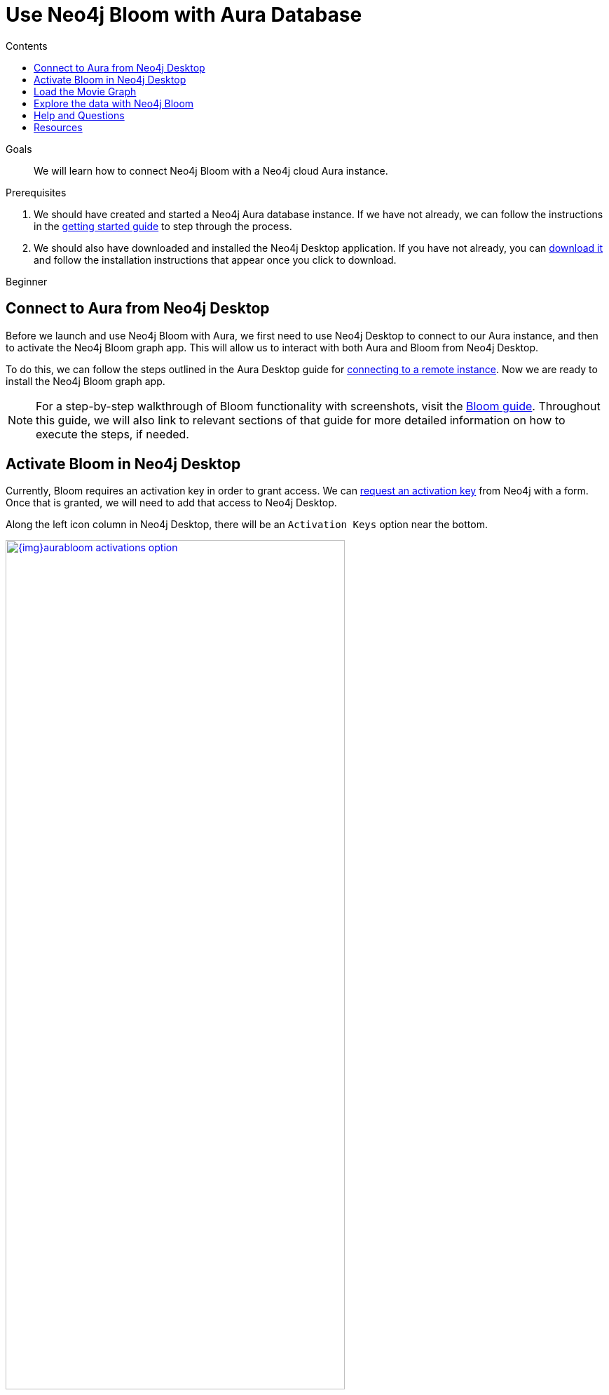 = Use Neo4j Bloom with Aura Database
:slug: aura-bloom
:level: Beginner
:section: Neo4j Cloud DBaaS
:section-link: aura-cloud-dbaas
:sectanchors:
:toc:
:toc-title: Contents
:toclevels: 1

.Goals
[abstract]
We will learn how to connect Neo4j Bloom with a Neo4j cloud Aura instance.

.Prerequisites
[abstract]
1. We should have created and started a Neo4j Aura database instance.
If we have not already, we can follow the instructions in the link:https://aura.support.neo4j.com/hc/en-us/articles/360037562253-Working-with-Neo4j-Aura[getting started guide^] to step through the process.

2. We should also have downloaded and installed the Neo4j Desktop application.
If you have not already, you can https://neo4j.com/download/[download it^] and follow the installation instructions that appear once you click to download.

[role=expertise]
{level}

[#aura-db-desktop]
== Connect to Aura from Neo4j Desktop

Before we launch and use Neo4j Bloom with Aura, we first need to use Neo4j Desktop to connect to our Aura instance, and then to activate the Neo4j Bloom graph app.
This will allow us to interact with both Aura and Bloom from Neo4j Desktop.

To do this, we can follow the steps outlined in the Aura Desktop guide for link:/developer/aura-connect-neo4j-desktop/#aura-desktop[connecting to a remote instance].
Now we are ready to install the Neo4j Bloom graph app.

****
[NOTE]
For a step-by-step walkthrough of Bloom functionality with screenshots, visit the link:/developer/neo4j-bloom/[Bloom guide].
Throughout this guide, we will also link to relevant sections of that guide for more detailed information on how to execute the steps, if needed.
****

[#desktop-bloom]
== Activate Bloom in Neo4j Desktop

Currently, Bloom requires an activation key in order to grant access.
We can link:/bloom/request/[request an activation key^] from Neo4j with a form.
Once that is granted, we will need to add that access to Neo4j Desktop.

Along the left icon column in Neo4j Desktop, there will be an `Activation Keys` option near the bottom.

image::{img}aurabloom_activations_option.jpg[link="{img}aurabloom_activations_option.jpg",role="popup-link",width=75%]

Click on that icon, and we should see the list of activations we have.
Beneath that list is a link to add activation keys.

image::{img}aurabloom_addkey.jpg[link="{img}aurabloom_addkey.jpg",role="popup-link"]

Click on that, paste or drop the activation key into the input box, and click `Add`.

image::{img}aurabloom_key_input.jpg[link="{img}aurabloom_key_input.jpg",role="popup-link"]

Now we should see the Neo4j Bloom key appear in the list.

image::{img}aurabloom_activations.jpg[link="{img}aurabloom_activations.jpg",role="popup-link",width=75%]

Lastly, we need to add the Neo4j Bloom application to our project in Desktop.
We add it to our project by choosing the project we want to work within (the one that contains the connection to our remote Aura database).
Then, at the top of the proejct, we should see a menu of applications.
At the end of the menu is a grey box with `Add Application`.

image::{img}desktop_add_graphapp.jpg[link="{img}desktop_add_graphapp.jpg",role="popup-link",width=75%]

We can click on that and choose the Neo4j Bloom app by clicking `Add`.
Close the menu by either clicking the `Ok` button at the bottom right or the `x` button in the upper right.

We will also want some data to look at with Neo4j Bloom.
Let's load a small movie example for our last step.

[#aura-movie-graph]
== Load the Movie Graph

If you have worked with Neo4j previously, you may already be familiar with the movie graph used in other tutorials and examples.
This graph is a small data set of movie and person entities and the relationships between them for people who acted in or directed the films.

Neo4j has already set up a script and guide to help users import this data into Neo4j.
To access it, we can open a Neo4j Browser window using one of the following three ways:

1. In the Neo4j Aura console (console.neo4j.io), choose the blue button at the right of the instance for `-> Open Neo4j Browser`.

image::{img}aura_console_browser.jpg[link="{img}aura_console_browser.jpg",role="popup-link"]

2. In Neo4j Desktop, choose the `Open Browser` button at the bottom of the instance.

image::{img}aura_desktop_instance.jpg[link="{img}aura_desktop_instance.jpg",role="popup-link",width=75%]

3. In a web browser, type in the url for `https://<yourDatabaseId>.databases.neo4j.io/browser/`. We will need to authenticate before we can access the database.

image::{img}aura_browser_web.jpg[link="{img}aura_browser_web.jpg",role="popup-link"]

Once we have Neo4j Browser open, we can click in the command line input at the top, type in `:play movie-graph`, then click the `play` button to the right of the input.

image::{img}browser_command_line.jpg[link="{img}browser_command_line.jpg",role="popup-link"]

A slideshow will appear beneath the command line, and we can use the next button to see the next page of the Browser guide.

image::{img}load_movie_graph.jpg[link="{img}load_movie_graph.jpg",role="popup-link"]

Click on the Cypher statement (in grey dotted lines on the right).
This will copy it to the command line above, and then we can click the `play` button again to run that statement.
It will return a piece of the graph and display it in another result pane that appears below the command line.

image::{img}movie_graph_return.jpg[link="{img}movie_graph_return.jpg",role="popup-link"]

****
[NOTE]
Colors for your results may differ slightly, as each session can choose different color combinations.
****

[#bloom-explore]
== Explore the data with Neo4j Bloom

Let's explore the movie data with Neo4j Bloom!

First, we launch our Bloom application by clicking on the application at the top of our project in Neo4j Desktop.

image::{img}launch_bloom.jpg[link="{img}launch_bloom.jpg",role="popup-link",width=75%]

It will ask us to link:/developer/neo4j-bloom/#bloom-perspective[choose a perspective], which we will allow Bloom to do for us by clicking on the `Generate perspective based on my data` button.
This will create a new perspective that we will then choose.

To view some data, we can type in `Movie Person` in the link:/developer/neo4j-bloom/#bloom-search[search bar] and click on the first suggestion that appears underneath it.

image::{img}aurabloom_movieperson.jpg[link="{img}aurabloom_movieperson.jpg",role="popup-link"]

That will show us all the `Movie` nodes who have `Person` nodes connected to them.

image::{img}aurabloom_movie_results.jpg[link="{img}aurabloom_movie_results.jpg",role="popup-link"]

We can zoom in (using the `+` and `-` icons in the lower right) to view more details about all of the nodes, and we can move about the graph by clicking in an empty space in the scene and dragging it around.

This is quite a bit more data than we probably want to start with, so let us query something with a bit narrower scope.
We can link:/developer/neo4j-bloom/#clearing-scene[clear the scene] by right-mouse clicking on an empty space in the scene and choosing the `Clear scene` option in the menu.

Next, we can write a query to look for a specific movie and the people who are connected to it.
To do this, type `The Polar Express Person` into the search bar and click on the first suggestion that appears beneath it.

image::{img}aurabloom_polarexpress.jpg[link="{img}aurabloom_polarexpress.jpg",role="popup-link"]

This will display the results of the query in the scene and allow us to explore a bit more.

image::{img}aurabloom_polarexp_results.jpg[link="{img}aurabloom_polarexp_results.jpg",role="popup-link"]

We can see that there are two people connected to this movie in our dataset - `Tom Hanks` and `Robert Zemeckis`.
We can find out if these two `Person` nodes have any other connections by link:/developer/neo4j-bloom/#expand-nodes[expanding those nodes].
For this, click on one of the persons where a white border appears around the node.
Then right-mouse click and choose the `Expand` option from the menu.

image::{img}aurabloom_expand_node.jpg[link="{img}aurabloom_expand_node.jpg",role="popup-link",width=75%]

Once complete for both `Robert Zemeckis` and `Tom Hanks`, we can see that both people were also involved in the `Cast Away` movie.
Both times, Robert directed the movies and Tom Hanks acted in them (relationship types `ACTED_IN` and `DIRECTED`).

image::{img}aurabloom_expanded_graph.jpg[link="{img}aurabloom_expanded_graph.jpg",role="popup-link"]

****
[NOTE]
To learn about more of Neo4j Bloom's capabilities, visit the link:/developer/neo4j-bloom/[Bloom guide] or the link:/docs/bloom-user-guide/current/[Bloom documentation^].
****

[#aura-help]
== Help and Questions

Helpful guides and support are available on the https://aura.support.neo4j.com/hc/en-us[Aura support^] pages.

You can also ask questions and connect with other people launching Neo4j Aura at the
https://community.neo4j.com/c/neo4j-graph-platform/cloud[cloud topic on the Community Site^].

If you have questions or problems with Bloom, you can post in the dedicated https://community.neo4j.com/c/neo4j-graph-platform/neo4j-bloom/91[Bloom topic on the Community Site^].

[#resources]
== Resources

* Guide: Explore more functionality in link:/developer/neo4j-bloom/[Neo4j Bloom]
* Documentation: Learn more about link:/docs/bloom-user-guide/current/[Neo4j Bloom^]
* Product page: link:/bloom/[About Bloom^] and link:/bloom/request/[requesting access^]
